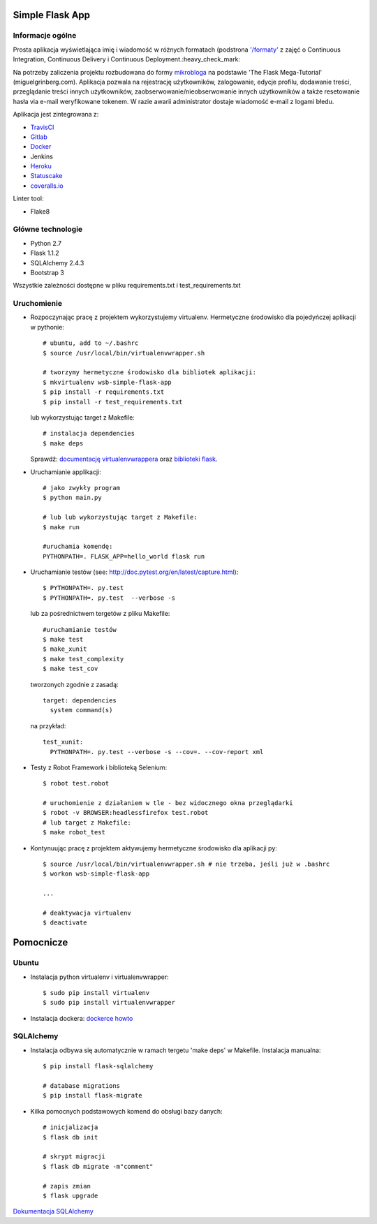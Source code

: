 .. image:: https://travis-ci.com/kbalko/se_hello_printer_app.svg?branch=master
    :target: https://travis-ci.com/kbalko/se_hello_printer_app

.. image:: https://coveralls.io/repos/github/kbalko/se_hello_printer_app/badge.svg
    :target: https://coveralls.io/github/kbalko/se_hello_printer_app

.. image:: https://app.statuscake.com/button/index.php?Track=mjo6Vaaxoz&Days=1&Design=1
    :target: https://www.statuscake.com



Simple Flask App
================

Informacje ogólne
-----------------

Prosta aplikacja wyświetlająca imię i wiadomość w różnych formatach (podstrona `'/formaty' <https://dry-brushlands-36461.herokuapp.com/formaty?name=Tu+moze+byc+Twoje+imie&output=json>`_ z zajęć o Continuous Integration, Continuous Delivery i Continuous Deployment.:heavy_check_mark:

Na potrzeby zaliczenia projektu rozbudowana do formy `mikrobloga <https://dry-brushlands-36461.herokuapp.com>`_ na podstawie 'The Flask Mega-Tutorial' (miguelgrinberg.com).
Aplikacja pozwala na rejestrację użytkowników, zalogowanie, edycje profilu, dodawanie treści, przeglądanie treści innych użytkowników, zaobserwowanie/nieobserwowanie innych użytkowników a także resetowanie hasła via e-mail weryfikowane tokenem.
W razie awarii administrator dostaje wiadomość e-mail z logami błedu.

Aplikacja jest zintegrowana z:

- `TravisCI <https://travis-ci.com/github/kbalko/se_hello_printer_app>`_

- `Gitlab <https://gitlab.com/krisbalko/se_hello_printer_app>`_

- `Docker <https://hub.docker.com/r/kbalko/hello-world-printer>`_

- Jenkins

- `Heroku <https://dry-brushlands-36461.herokuapp.com>`_

- `Statuscake <https://www.statuscake.com>`_

- `coveralls.io <https://coveralls.io/github/kbalko/se_hello_printer_app>`_

Linter tool:

- Flake8

Główne technologie
------------------
- Python 2.7
- Flask 1.1.2
- SQLAlchemy 2.4.3
- Bootstrap 3

Wszystkie zależności dostępne w pliku requirements.txt i test_requirements.txt

Uruchomienie
------------

- Rozpoczynając pracę z projektem wykorzystujemy virtualenv. Hermetyczne środowisko dla pojedyńczej aplikacji w pythonie:

  ::

    # ubuntu, add to ~/.bashrc
    $ source /usr/local/bin/virtualenvwrapper.sh

    # tworzymy hermetyczne środowisko dla bibliotek aplikacji:
    $ mkvirtualenv wsb-simple-flask-app
    $ pip install -r requirements.txt
    $ pip install -r test_requirements.txt

  lub wykorzystując target z Makefile:

  ::

    # instalacja dependencies
    $ make deps

  Sprawdź: `documentację virtualenvwrappera <https://virtualenvwrapper.readthedocs.io/en/latest/command_ref.html>`_ oraz `biblioteki flask <http://flask.pocoo.org>`_.

- Uruchamianie applikacji:

  ::

    # jako zwykły program
    $ python main.py

    # lub lub wykorzystując target z Makefile:
    $ make run

    #uruchamia komendę:
    PYTHONPATH=. FLASK_APP=hello_world flask run

- Uruchamianie testów (see: http://doc.pytest.org/en/latest/capture.html):

  ::

    $ PYTHONPATH=. py.test
    $ PYTHONPATH=. py.test  --verbose -s

  lub za pośrednictwem tergetów z pliku Makefile:

  ::

    #uruchamianie testów
    $ make test
    $ make_xunit
    $ make test_complexity
    $ make test_cov

  tworzonych zgodnie z zasadą:

  ::

    target: dependencies
      system command(s)

  na przykład:

  ::

    test_xunit:
      PYTHONPATH=. py.test --verbose -s --cov=. --cov-report xml

- Testy z Robot Framework i biblioteką Selenium:

  ::

    $ robot test.robot

    # uruchomienie z działaniem w tle - bez widocznego okna przeglądarki
    $ robot -v BROWSER:headlessfirefox test.robot
    # lub target z Makefile:
    $ make robot_test

- Kontynuując pracę z projektem aktywujemy hermetyczne środowisko dla aplikacji py:

  ::

    $ source /usr/local/bin/virtualenvwrapper.sh # nie trzeba, jeśli już w .bashrc
    $ workon wsb-simple-flask-app

    ...

    # deaktywacja virtualenv
    $ deactivate


Pomocnicze
==========

Ubuntu
------

- Instalacja python virtualenv i virtualenvwrapper:

  ::

    $ sudo pip install virtualenv
    $ sudo pip install virtualenvwrapper

- Instalacja dockera: `dockerce howto <https://docs.docker.com/install/linux/docker-ce/ubuntu/>`_

SQLAlchemy
----------
- Instalacja odbywa się automatycznie w ramach tergetu 'make deps' w Makefile.
  Instalacja manualna:

  ::

   $ pip install flask-sqlalchemy

   # database migrations
   $ pip install flask-migrate

- Kilka pomocnych podstawowych komend do obsługi bazy danych:

  ::

    # inicjalizacja
    $ flask db init

    # skrypt migracji
    $ flask db migrate -m"comment"

    # zapis zmian
    $ flask upgrade

`Dokumentacja SQLAlchemy <https://flask-sqlalchemy.palletsprojects.com/en/2.x/>`_
